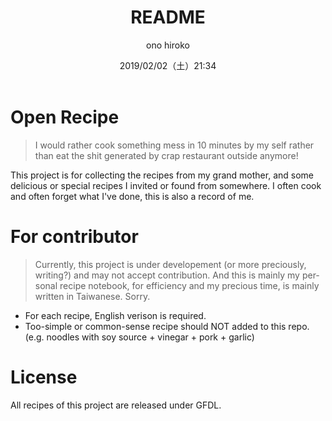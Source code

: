 #+TITLE: README
#+DATE: 2019/02/02（土）21:34
#+AUTHOR: ono hiroko
#+EMAIL: kuanyui@onohiroko-pc
#+OPTIONS: ':nil *:t -:t ::t <:t H:3 \n:nil ^:t arch:headline
#+OPTIONS: author:t c:nil creator:comment d:(not "LOGBOOK") date:t
#+OPTIONS: e:t email:nil f:t inline:t num:nil p:nil pri:nil stat:t
#+OPTIONS: tags:t tasks:t tex:t timestamp:t toc:nil todo:t |:t
#+CREATOR: Emacs 26.1 (Org mode 9.1.9)
#+DESCRIPTION:
#+EXCLUDE_TAGS: noexport
#+KEYWORDS:
#+LANGUAGE: en
#+SELECT_TAGS: export

* Open Recipe

#+BEGIN_QUOTE
I would rather cook something mess in 10 minutes by my self rather than eat the shit generated by crap restaurant outside anymore!
#+END_QUOTE

This project is for collecting the recipes from my grand mother, and some delicious or special recipes I invited or found from somewhere. I often cook and often forget what I've done, this is also a record of me.


* For contributor
#+BEGIN_QUOTE
Currently, this project is under developement (or more preciously, writing?) and may not accept contribution. And this is mainly my personal recipe notebook, for efficiency and my precious time, is mainly written in Taiwanese. Sorry.
#+END_QUOTE

- For each recipe, English verison is required.
- Too-simple or common-sense recipe should NOT added to this repo. (e.g. noodles with soy source + vinegar + pork + garlic)

* License

All recipes of this project are released under GFDL.
